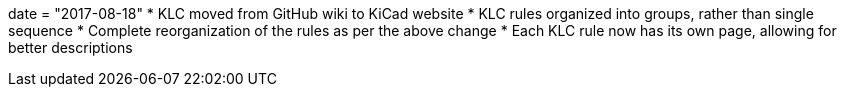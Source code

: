 +++
date = "2017-08-18"
+++
* KLC moved from GitHub wiki to KiCad website
* KLC rules organized into groups, rather than single sequence
* Complete reorganization of the rules as per the above change
* Each KLC rule now has its own page, allowing for better descriptions